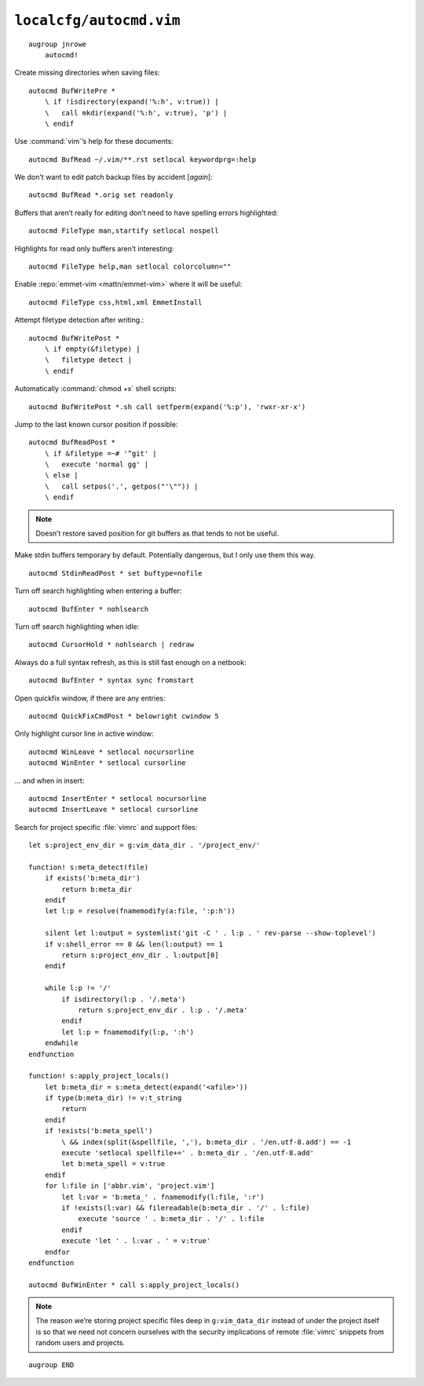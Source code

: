 ``localcfg/autocmd.vim``
========================

::

    augroup jnrowe
        autocmd!

Create missing directories when saving files::

        autocmd BufWritePre *
            \ if !isdirectory(expand('%:h', v:true)) |
            \   call mkdir(expand('%:h', v:true), 'p') |
            \ endif

Use :command:`vim`’s help for these documents::

        autocmd BufRead ~/.vim/**.rst setlocal keywordprg=:help

We don't want to edit patch backup files by accident [*again*]::

        autocmd BufRead *.orig set readonly

Buffers that aren’t really for editing don’t need to have spelling errors
highlighted::

        autocmd FileType man,startify setlocal nospell

Highlights for read only buffers aren’t interesting::

        autocmd FileType help,man setlocal colorcolumn=""

Enable :repo:`emmet-vim <mattn/emmet-vim>` where it will be useful::

        autocmd FileType css,html,xml EmmetInstall

Attempt filetype detection after writing.::

        autocmd BufWritePost *
            \ if empty(&filetype) |
            \   filetype detect |
            \ endif

Automatically :command:`chmod +x` shell scripts::

        autocmd BufWritePost *.sh call setfperm(expand('%:p'), 'rwxr-xr-x')

Jump to the last known cursor position if possible::

        autocmd BufReadPost *
            \ if &filetype =~# '^git' |
            \   execute 'normal gg' |
            \ else |
            \   call setpos('.', getpos("'\"")) |
            \ endif

.. note::

    Doesn’t restore saved position for git buffers as that tends to not be
    useful.

Make stdin buffers temporary by default.  Potentially dangerous, but
I only use them this way.

::

        autocmd StdinReadPost * set buftype=nofile

Turn off search highlighting when entering a buffer::

        autocmd BufEnter * nohlsearch

Turn off search highlighting when idle::

        autocmd CursorHold * nohlsearch | redraw

Always do a full syntax refresh, as this is still fast enough on a netbook::

        autocmd BufEnter * syntax sync fromstart

Open quickfix window, if there are any entries::

        autocmd QuickFixCmdPost * belowright cwindow 5

.. _dynamic-cursorline:

Only highlight cursor line in active window::

        autocmd WinLeave * setlocal nocursorline
        autocmd WinEnter * setlocal cursorline

… and when in insert::

        autocmd InsertEnter * setlocal nocursorline
        autocmd InsertLeave * setlocal cursorline

Search for project specific :file:`vimrc` and support files::

        let s:project_env_dir = g:vim_data_dir . '/project_env/'

        function! s:meta_detect(file)
            if exists('b:meta_dir')
                return b:meta_dir
            endif
            let l:p = resolve(fnamemodify(a:file, ':p:h'))

            silent let l:output = systemlist('git -C ' . l:p . ' rev-parse --show-toplevel')
            if v:shell_error == 0 && len(l:output) == 1
                return s:project_env_dir . l:output[0]
            endif

            while l:p != '/'
                if isdirectory(l:p . '/.meta')
                    return s:project_env_dir . l:p . '/.meta'
                endif
                let l:p = fnamemodify(l:p, ':h')
            endwhile
        endfunction

        function! s:apply_project_locals()
            let b:meta_dir = s:meta_detect(expand('<afile>'))
            if type(b:meta_dir) != v:t_string
                return
            endif
            if !exists('b:meta_spell')
                \ && index(split(&spellfile, ','), b:meta_dir . '/en.utf-8.add') == -1
                execute 'setlocal spellfile+=' . b:meta_dir . '/en.utf-8.add'
                let b:meta_spell = v:true
            endif
            for l:file in ['abbr.vim', 'project.vim']
                let l:var = 'b:meta_' . fnamemodify(l:file, ':r')
                if !exists(l:var) && filereadable(b:meta_dir . '/' . l:file)
                    execute 'source ' . b:meta_dir . '/' . l:file
                endif
                execute 'let ' . l:var . ' = v:true'
            endfor
        endfunction

        autocmd BufWinEnter * call s:apply_project_locals()

.. note::

    The reason we’re storing project specific files deep in
    ``g:vim_data_dir`` instead of under the project itself is so that we
    need not concern ourselves with the security implications of remote
    :file:`vimrc` snippets from random users and projects.

::

    augroup END

.. _git: https://www.git-scm.com/
